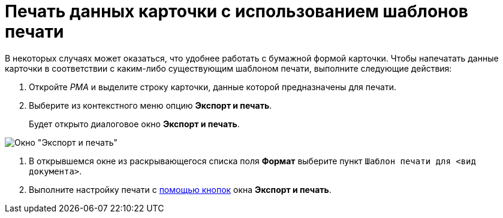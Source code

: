 = Печать данных карточки с использованием шаблонов печати

В некоторых случаях может оказаться, что удобнее работать с бумажной формой карточки. Чтобы напечатать данные карточки в соответствии с каким-либо существующим шаблоном печати, выполните следующие действия:

. Откройте _РМА_ и выделите строку карточки, данные которой предназначены для печати.
. Выберите из контекстного меню опцию *Экспорт и печать*.
+
Будет открыто диалоговое окно *Экспорт и печать*.

image::Exporting_and_Printing_Data_Cards.png[Окно "Экспорт и печать"]
.  В открывшемся окне из раскрывающегося списка поля *Формат* выберите пункт `Шаблон печати для <вид документа>`.
. Выполните настройку печати с xref:Cards_Export_Printing_Mailing_Data_Cards.adoc[помощью кнопок] окна *Экспорт и печать*.
